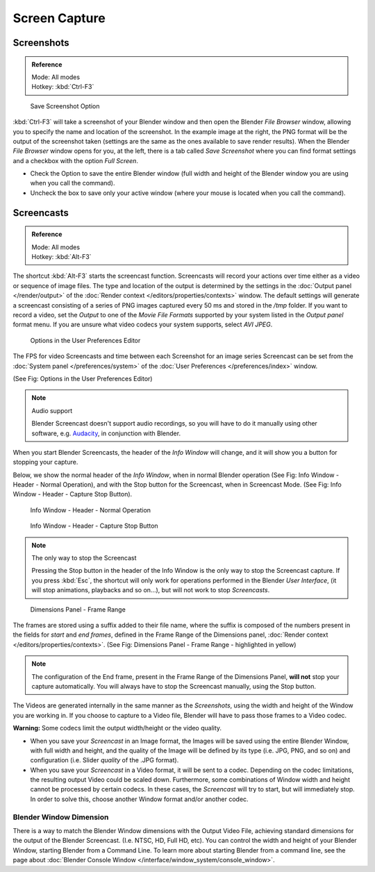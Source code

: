 
.. This could be moved into some other page, it used to contain a lot of info about screenshots
   on each operating system, but this is outside the scope of Blender's manual.

**************
Screen Capture
**************

Screenshots
===========

.. admonition:: Reference
   :class: refbox

   | Mode:     All modes
   | Hotkey:   :kbd:`Ctrl-F3`


.. figure:: /images/basics-screenshot-small-save-full-screen.jpg

   Save Screenshot Option


:kbd:`Ctrl-F3` will take a screenshot of your Blender window and then open the Blender *File Browser* window,
allowing you to specify the name and location of the screenshot.
In the example image at the right, the PNG format will be the output of the screenshot taken
(settings are the same as the ones available to save render results).
When the Blender *File Browser* window opens for you, at the left, there is a tab
called *Save Screenshot* where you can find format settings and a checkbox with the option
*Full Screen*.

- Check the Option to save the entire Blender window
  (full width and height of the Blender window you are using when you call the command).
- Uncheck the box to save only your active window (where your mouse is located when you call the command).


Screencasts
===========

.. admonition:: Reference
   :class: refbox

   | Mode:     All modes
   | Hotkey:   :kbd:`Alt-F3`


The shortcut :kbd:`Alt-F3` starts the screencast function.
Screencasts will record your actions over time either as a video or sequence of image files.
The type and location of the output is determined by the settings in the
:doc:`Output panel </render/output>` of the :doc:`Render context </editors/properties/contexts>` window.
The default settings will generate a screencast consisting of a series of PNG images captured
every 50 ms and stored in the */tmp* folder. If you want to record a video, set the
*Output* to one of the *Movie File Formats* supported by your system
listed in the *Output panel* format menu.
If you are unsure what video codecs your system supports, select *AVI JPEG*.


.. figure:: /images/basics-screencast-small-user-preferences-system.jpg

   Options in the User Preferences Editor


The FPS for video Screencasts and time between each Screenshot for an image series Screencast
can be set from the
:doc:`System panel </preferences/system>` of the
:doc:`User Preferences </preferences/index>` window.

(See Fig: Options in the User Preferences Editor)


.. note:: Audio support

   Blender Screencast doesn't support audio recordings,
   so you will have to do it manually using other software, e.g.
   `Audacity <http://audacity.sourceforge.net/>`__, in conjunction with Blender.


When you start Blender Screencasts, the header of the *Info Window* will change,
and it will show you a button for stopping your capture.

Below, we show the normal header of the *Info Window*,
when in normal Blender operation (See Fig: Info Window - Header - Normal Operation),
and with the Stop button for the Screencast, when in Screencast Mode. (See Fig:
Info Window - Header - Capture Stop Button).


.. figure:: /images/basics-screencast-small-header-info-window-normal.jpg

   Info Window - Header - Normal Operation


.. figure:: /images/basics-screencast-small-header-info-window-stop.jpg

   Info Window - Header - Capture Stop Button

.. note:: The only way to stop the Screencast

   Pressing the Stop button in the header of the Info Window is the only way to stop the Screencast capture.
   If you press :kbd:`Esc`, the shortcut will only work for operations
   performed in the Blender *User Interface*, (it will stop animations, playbacks and so on...),
   but will not work to stop *Screencasts*.


.. figure:: /images/basics-screencast-frame-range-sufix.jpg

   Dimensions Panel - Frame Range


The frames are stored using a suffix added to their file name,
where the suffix is composed of the numbers present in the fields for *start* and *end frames*,
defined in the Frame Range of the Dimensions panel,
:doc:`Render context </editors/properties/contexts>`.
(See Fig: Dimensions Panel - Frame Range - highlighted in yellow)

.. note::

   The configuration of the End frame, present in the Frame Range of the Dimensions Panel,
   **will not** stop your capture automatically.
   You will always have to stop the Screencast manually, using the Stop button.


The Videos are generated internally in the same manner as the *Screenshots*,
using the width and height of the Window you are working in.
If you choose to capture to a Video file,
Blender will have to pass those frames to a Video codec.

**Warning:** Some codecs limit the output width/height or the video quality.


- When you save your *Screencast* in an Image format,
  the Images will be saved using the entire Blender Window, with full width and height,
  and the quality of the Image will be defined by its type (i.e. JPG, PNG, and so on)
  and configuration (i.e. Slider *quality* of the .JPG format).
- When you save your *Screencast* in a Video format, it will be sent to a codec.
  Depending on the codec limitations, the resulting output Video could be scaled down.
  Furthermore, some combinations of Window width and height cannot be processed by certain codecs.
  In these cases, the *Screencast* will try to start, but will immediately stop.
  In order to solve this, choose another Window format and/or another codec.


Blender Window Dimension
------------------------

There is a way to match the Blender Window dimensions with the Output Video File,
achieving standard dimensions for the output of the Blender Screencast. (I.e. NTSC, HD,
Full HD, etc).
You can control the width and height of your Blender Window, starting Blender from a Command Line.
To learn more about starting Blender from a command line,
see the page about :doc:`Blender Console Window </interface/window_system/console_window>`.


